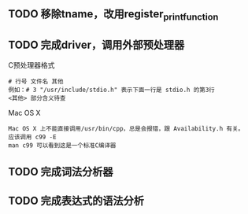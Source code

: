 
** TODO 移除tname，改用register_print_function

** TODO 完成driver，调用外部预处理器
   C预处理器格式
   : # 行号 文件名 其他
   : 例如：# 3 "/usr/include/stdio.h" 表示下面一行是 stdio.h 的第3行
   : <其他> 部分含义待查

   Mac OS X
   : Mac OS X 上不能直接调用/usr/bin/cpp，总是会报错，跟 Availability.h 有关。
   : 应该调用 c99 -E
   : man c99 可以看到这是一个标准C编译器

** TODO 完成词法分析器

** TODO 完成表达式的语法分析
